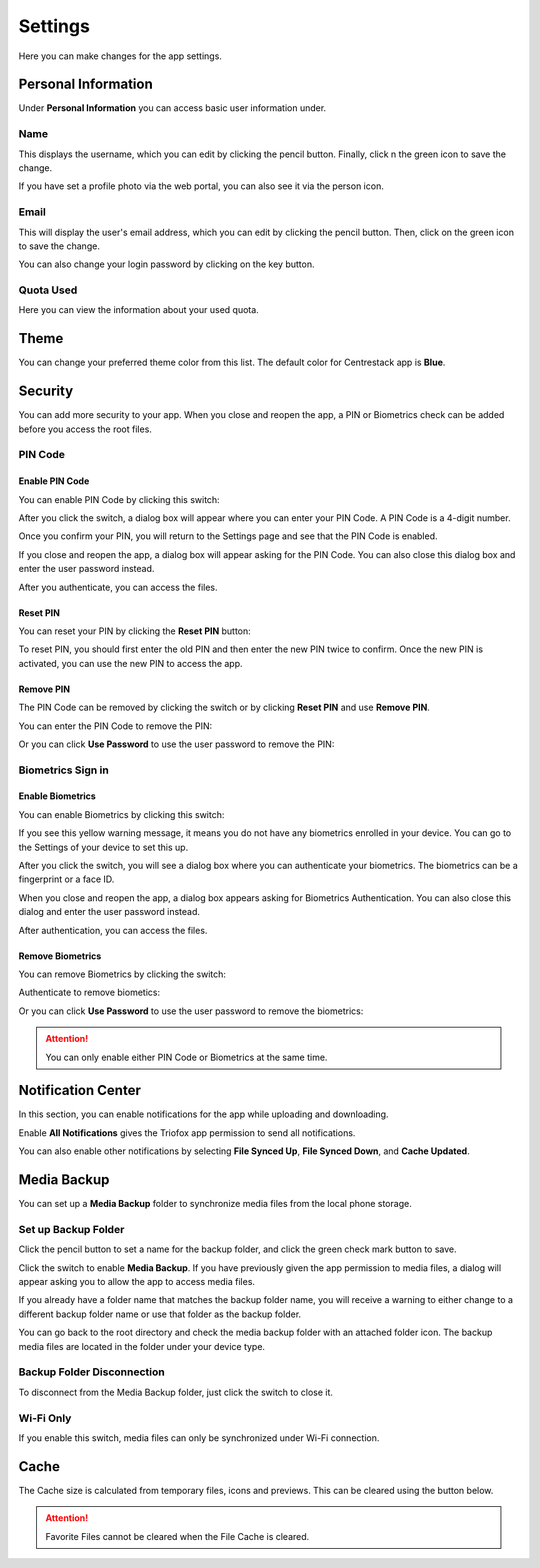 Settings
=========

Here you can make changes for the app settings.

Personal Information
----------------------

Under **Personal Information** you can access basic user information under.

.. image:: _static/2023NewImage01.png

Name
>>>>>>

This displays the username, which you can edit by clicking the pencil button. Finally, click n the green icon to save the change.

.. image:: _static/2023NewImage02.png

.. image:: _static/2023NewImage03.png

If you have set a profile photo via the web portal, you can also see it via the person icon.

Email
>>>>>>>

This will display the user's email address, which you can edit by clicking the pencil button. Then, click on the green icon to save the change.

.. image:: _static/2023NewImage05.png

.. image:: _static/2023NewImage04.png

You can also change your login password by clicking on the key button.

.. image:: _static/2023NewImage06.png

Quota Used
>>>>>>>>>>>>>

Here you can view the information about your used quota.

.. image:: _static/2023NewImage07.png

Theme
-------

You can change your preferred theme color from this list. The default color for Centrestack app is **Blue**.

.. image:: _static/2023NewImage08.png

Security
----------

You can add more security to your app. When you close and reopen the app, a PIN or Biometrics check can be added before you access the root files.

PIN Code
>>>>>>>>>>

Enable PIN Code
::::::::::::::::::

You can enable PIN Code by clicking this switch:

.. image:: _static/2023NewImage09.png

After you click the switch, a dialog box will appear where you can enter your PIN Code. A PIN Code is a 4-digit number.

.. image:: _static/2023NewImage10.png

Once you confirm your PIN, you will return to the Settings page and see that the PIN Code is enabled.

.. image:: _static/2023NewImage11.png

If you close and reopen the app, a dialog box will appear asking for the PIN Code. You can also close this dialog box and enter the user password instead.

After you authenticate, you can access the files.

.. image:: _static/2023NewImage12.png

.. image:: _static/2023NewImage13.png

Reset PIN
:::::::::::

You can reset your PIN by clicking the **Reset PIN** button:

.. image:: _static/2023NewImage14.png

To reset PIN, you should first enter the old PIN and then enter the new PIN twice to confirm. Once the new PIN is activated, you can use the new PIN to access the app.

.. image:: _static/2023NewImage15.png

Remove PIN
::::::::::::

The PIN Code can be removed by clicking the switch or by clicking **Reset PIN** and use **Remove PIN**.

.. image:: _static/2023NewImage16.png

.. image:: _static/2023NewImage17.png

You can enter the PIN Code to remove the PIN:

.. image:: _static/2023NewImage18.png

Or you can click **Use Password** to use the user password to remove the PIN:

.. image:: _static/2023NewImage19.png

Biometrics Sign in
>>>>>>>>>>>>>>>>>>>>

Enable Biometrics
:::::::::::::::::::

You can enable Biometrics by clicking this switch:

.. image:: _static/2023NewImage20.png

If you see this yellow warning message, it means you do not have any biometrics enrolled in your device. You can go to the Settings of your device to set this up.

.. image:: _static/2023NewImage21.png

After you click the switch, you will see a dialog box where you can authenticate your biometrics. The biometrics can be a fingerprint or a face ID.

.. image:: _static/2023NewImage22.png

When you close and reopen the app, a dialog box appears asking for Biometrics Authentication. You can also close this dialog and enter the user password instead.

After authentication, you can access the files.

.. image:: _static/2023NewImage23.png

.. image:: _static/2023NewImage24.png

Remove Biometrics
:::::::::::::::::::

You can remove Biometrics by clicking the switch:

.. image:: _static/2023NewImage25.png

Authenticate to remove biometics:

.. image:: _static/2023NewImage26.png

Or you can click **Use Password** to use the user password to remove the biometrics:

.. image:: _static/2023NewImage27.png

.. Attention::
        You can only enable either PIN Code or Biometrics at the same time.

Notification Center
---------------------

In this section, you can enable notifications for the app while uploading and downloading.

.. image:: _static/2023NewImage28.png

Enable **All Notifications** gives the Triofox app permission to send all notifications.

You can also enable other notifications by selecting **File Synced Up**, **File Synced Down**, and **Cache Updated**.

Media Backup
--------------

You can set up a **Media Backup** folder to synchronize media files from the local phone storage.

Set up Backup Folder
>>>>>>>>>>>>>>>>>>>>>>

Click the pencil button to set a name for the backup folder, and click the green check mark button to save.

.. image:: _static/2023NewImage29.png

.. image:: _static/2023NewImage30.png

Click the switch to enable **Media Backup**. If you have previously given the app permission to media files, a dialog will appear asking you to allow the app to access media files.

.. image:: _static/2023NewImage31.png

If you already have a folder name that matches the backup folder name, you will receive a warning to either change to a different backup folder name or use that folder as the backup folder.

.. image:: _static/2023NewImage32.png

You can go back to the root directory and check the media backup folder with an attached folder icon. The backup media files are located in the folder under your device type.

.. image:: _static/2023NewImage33.png

.. image:: _static/2023NewImage34.png

Backup Folder Disconnection
>>>>>>>>>>>>>>>>>>>>>>>>>>>>>>>

To disconnect from the Media Backup folder, just click the switch to close it.

.. image:: _static/2023NewImage35.png

Wi-Fi Only
>>>>>>>>>>>>

If you enable this switch, media files can only be synchronized under Wi-Fi connection.

.. image:: _static/2023NewImage36.png

Cache
-------

The Cache size is calculated from temporary files, icons and previews. This can be cleared using the button below.

.. image:: _static/2023NewImage37.png

.. image:: _static/2023NewImage38.png

.. Attention::
        Favorite Files cannot be cleared when the File Cache is cleared.

